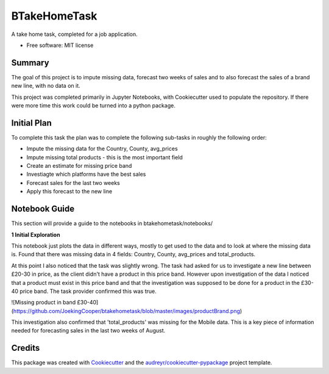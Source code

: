 =============
BTakeHomeTask
=============

A take home task, completed for a job application.


* Free software: MIT license


Summary
--------
The goal of this project is to impute missing data, forecast two weeks of sales and to also forecast the sales of a brand new line, with no data on it.

This project was completed primarily in Jupyter Notebooks, with Cookiecutter used to populate the repository. If there were more time this work could be turned into a python package.

Initial Plan
------------
To complete this task the plan was to complete the following sub-tasks in roughly the following order:

* Impute the missing data for the Country, County, avg_prices
* Impute missing total products - this is the most important field
* Create an estimate for missing price band
* Investiagte which platforms have the best sales
* Forecast sales for the last two weeks
* Apply this forecast to the new line

Notebook Guide
--------------
This section will provide a guide to the notebooks in btakehometask/notebooks/

**1 Initial Exploration**

This notebook just plots the data in different ways, mostly to get used to the data and to look at where the missing data is. Found that there was missing data in 4 fields: Country, County, avg_prices and total_products.

At this point I also noticed that the task was slightly wrong. The task had asked for us to investigate a new line between £20-30 in price, as the client didn't have a product in this price band. However upon investigation of the data I noticed that a product must exist in this price band and that the investigation was supposed to be done for a product in the £30-40 price band. The task provider confirmed this was true.


![Missing product in band £30-40](https://github.com/JoekingCooper/btakehometask/blob/master/images/productBrand.png)


This investigation also confirmed that 'total_products' was missing for the Mobile data. This is a key piece of information needed for forecasting sales in the last two weeks of August.


Credits
-------

This package was created with Cookiecutter_ and the `audreyr/cookiecutter-pypackage`_ project template.

.. _Cookiecutter: https://github.com/audreyr/cookiecutter
.. _`audreyr/cookiecutter-pypackage`: https://github.com/audreyr/cookiecutter-pypackage
